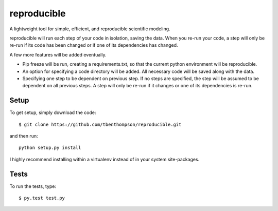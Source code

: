 reproducible
============

A lightweight tool for simple, efficient, and reproducible scientific modeling.

reproducible will run each step of your code in isolation, saving the data. 
When you re-run your code, a step will only be re-run if its code has been changed or if one of its dependencies has changed.

A few more features will be added eventually.

* Pip freeze will be run, creating a requirements.txt, so that the current python environment will be reproducible.
* An option for specifying a code directory will be added. All necessary code will be saved along with the data.
* Specifying one step to be dependent on previous step. If no steps are specified, the step will be assumed to be dependent on all previous steps. A step will only be re-run if it changes or one of its dependencies is re-run.

Setup
-----

To get setup, simply download the code::

  $ git clone https://github.com/tbenthompson/reproducible.git
  
and then run::

  python setup.py install 

I highly recommend installing within a virtualenv instead of in your system site-packages.

Tests
-----

To run the tests, type::

    $ py.test test.py

